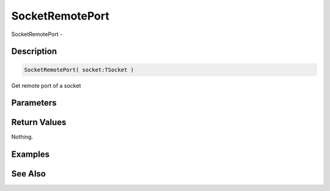 .. _func_network_socketremoteport:

================
SocketRemotePort
================

SocketRemotePort - 

Description
===========

.. code-block:: blitzmax

    SocketRemotePort( socket:TSocket )

Get remote port of a socket

Parameters
==========

Return Values
=============

Nothing.

Examples
========

See Also
========



